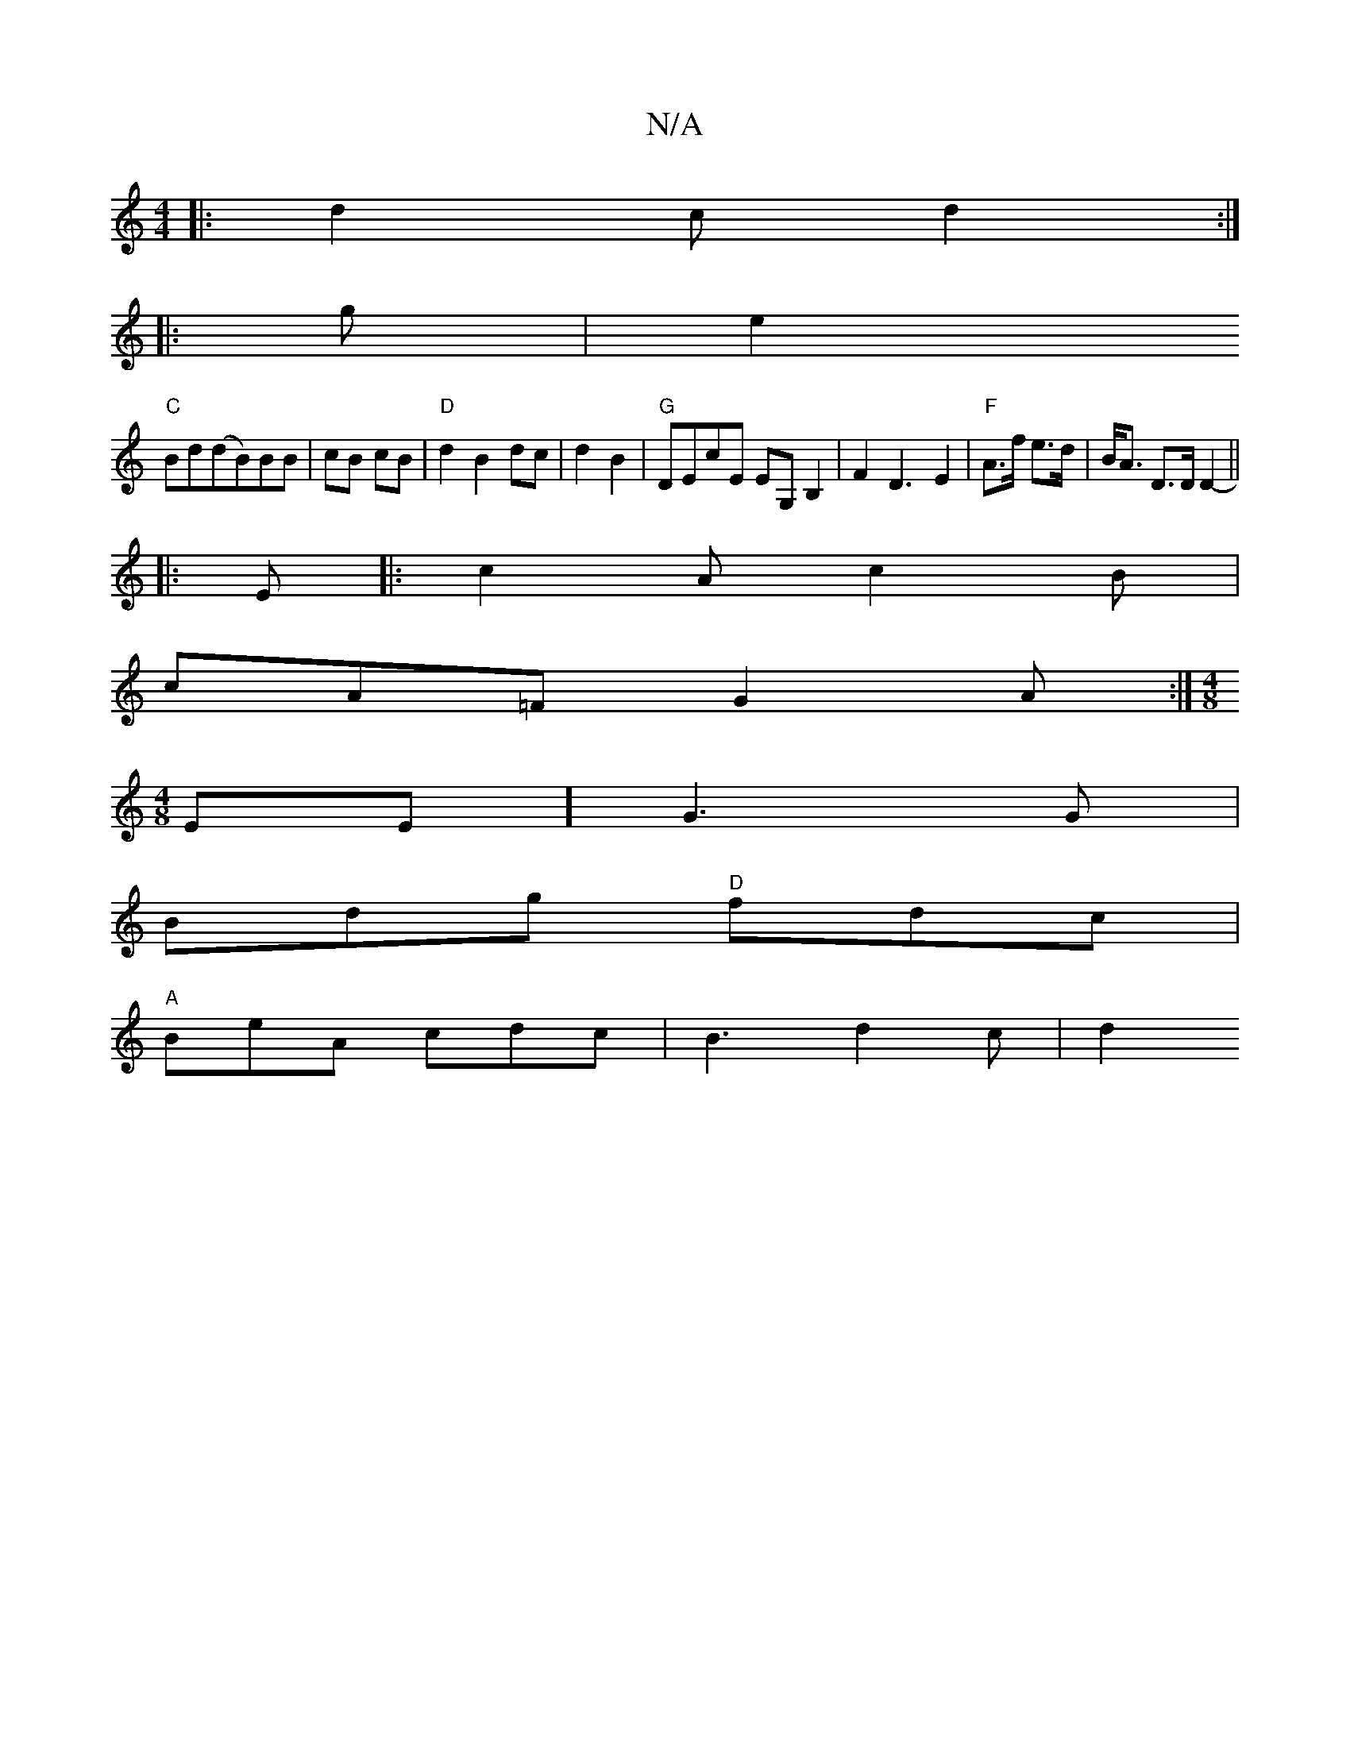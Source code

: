 X:1
T:N/A
M:4/4
R:N/A
K:Cmajor
|:d2c d2:|
|: g|e2 (3+c2|
"C"Bd(dB)BB |cB cB |"D" d2 B2 dc|d2 B2 | "G"DEcE EG,B,2 | F2 D3-E2|"F"A>f e>d | B<A D>D D2-||
|: E |: c2A c2B |
cA=F G2A:|[M:4/8]
EE] G3 G |
Bdg "D"fdc|
"A"BeA cdc|B3 d2 c|d2